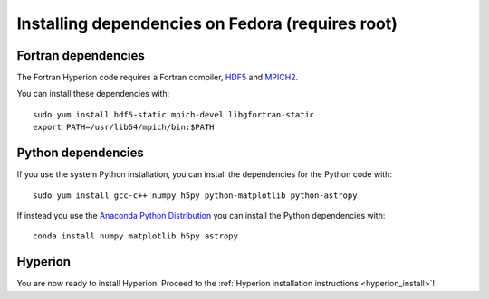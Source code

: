 Installing dependencies on Fedora (requires root)
-------------------------------------------------

Fortran dependencies
^^^^^^^^^^^^^^^^^^^^

The Fortran Hyperion code requires a Fortran compiler, `HDF5 <http://www.hdfgroup.org/HDF5/>`_ and `MPICH2 <http://www.mpich.org/>`_.

You can install these dependencies with::

    sudo yum install hdf5-static mpich-devel libgfortran-static
    export PATH=/usr/lib64/mpich/bin:$PATH

Python dependencies
^^^^^^^^^^^^^^^^^^^

If you use the system Python installation, you can install the dependencies for
the Python code with::

    sudo yum install gcc-c++ numpy h5py python-matplotlib python-astropy

If instead you use the `Anaconda Python Distribution <https://store.continuum.io/cshop/anaconda/>`_ you can install the Python dependencies with::

    conda install numpy matplotlib h5py astropy

Hyperion
^^^^^^^^

You are now ready to install Hyperion. Proceed to the :ref:`Hyperion installation instructions <hyperion_install>`!